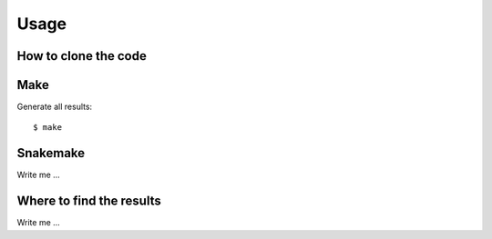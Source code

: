 

Usage
=====


How to clone the code
---------------------

.. code-block:: git
    git clone https://github.com/torhaugl/word-count-example


Make
----

Generate all results:

::

  $ make


Snakemake
---------

Write me ...


Where to find the results
-------------------------

Write me ...
